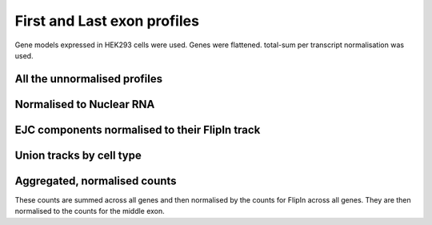 First and Last exon profiles
=============================

Gene models expressed in HEK293 cells were used. Genes were flattened. total-sum per transcript normalisation was used. 


All the unnormalised profiles
------------------------------

.. report:: NormalisedProfiles.NormalisedFirstLastExons
   :render: r-ggplot
   :groupby: track
   :layout: column-3
   :statement: aes(x=bin, y=area, col=slice) +  facet_grid(slice~.) + theme_bw() + guides(color=F) + geom_vline( xintercept=c(250, 308, 558, 744), lty=2, col="grey75") + geom_line() + scale_x_continuous(breaks=c(125,279,433,651,869), labels=c("Upstream", "First", "CDS", "Last", "Downstream"))

   Unnormalised metagene profiles seperating out the first and last exons of the gene



Normalised to Nuclear RNA
--------------------------

.. report:: NormalisedProfiles.NormalisedFirstLastExons
   :render: r-ggplot
   :groupby: track
   :layout: column-3
   :statement: aes(x=bin, y=normed, col=slice) +  facet_grid(slice~.) + theme_bw() + guides(color=F) + geom_vline( xintercept=c(250, 308, 558, 744), lty=2, col="grey75") + geom_line() + scale_x_continuous(breaks=c(125,279,433,651,869), labels=c("Upstream", "First", "CDS", "Last", "Downstream"))

   Unnormalised metagene profiles seperating out the first and last exons of the gene


EJC components normalised to their FlipIn track
--------------------------------------------------

.. report:: NormalisedProfiles.GFPNormalisedFirstLastExons
   :render: r-ggplot
   :groupby: track
   :tracks: r(GFP)
   :layout: column-3
   :statement: aes(x=bin, y=normed, col=slice) +  facet_grid(slice~.) + theme_bw() + guides(color=F) + geom_vline( xintercept=c(250, 308, 558, 744), lty=2, col="grey75") + geom_line() + scale_x_continuous(breaks=c(125,279,433,651,869), labels=c("Upstream", "First", "CDS", "Last", "Downstream"))


Union tracks by cell type
--------------------------


.. report:: NormalisedProfiles.NormalisedFirstLastExons
   :render: r-ggplot
   :groupby: slice
   :slices: union
   :tracks: r(FLAG)
   :layout: column-3
   :statement: aes(x=bin, y=area, col=track) +  facet_grid(track~.) + theme_bw() + guides(color=F) + geom_vline( xintercept=c(250, 308, 558, 744), lty=2, col="grey75") + geom_line() + scale_x_continuous(breaks=c(125,279,433,651,869), labels=c("Upstream", "First", "CDS", "Last", "Downstream"))

   TREX components unnormalised metagene profiles seperating out the first and last exons of the gene


.. report:: NormalisedProfiles.NormalisedFirstLastExons
   :render: r-ggplot
   :groupby: slice
   :slices: union
   :tracks: r(GFP)
   :layout: column-3
   :statement: aes(x=bin, y=area, col=track) +  facet_grid(track~.) + theme_bw() + guides(color=F) + geom_vline( xintercept=c(250, 308, 558, 744), lty=2, col="grey75") + geom_line() + scale_x_continuous(breaks=c(125,279,433,651,869), labels=c("Upstream", "First", "CDS", "Last", "Downstream"))

   EJC components unnormalised metagene profiles seperating out the first and last exons of the gene


.. report:: NormalisedProfiles.NormalisedFirstLastExons
   :render: r-ggplot
   :groupby: slice
   :slices: union
   :tracks: r(FLAG)
   :layout: column-3
   :statement: aes(x=bin, y=normed, col=track) +  facet_grid(track~.) + theme_bw() + guides(color=F) + geom_vline( xintercept=c(250, 308, 558, 744), lty=2, col="grey75") + geom_line() + scale_x_continuous(breaks=c(125,279,433,651,869), labels=c("Upstream", "First", "CDS", "Last", "Downstream"))

   TREX components normalised metagene profiles seperating out the first and last exons of the gene


.. report:: NormalisedProfiles.NormalisedFirstLastExons
   :render: r-ggplot
   :groupby: slice
   :slices: union
   :tracks: r(GFP)
   :layout: column-3
   :statement: aes(x=bin, y=normed, col=track) +  facet_grid(track~., scale="free_y") + theme_bw() + guides(color=F) + geom_vline( xintercept=c(250, 308, 558, 744), lty=2, col="grey75") + geom_line() + scale_x_continuous(breaks=c(125,279,433,651,869), labels=c("Upstream", "First", "CDS", "Last", "Downstream"))

   EJC components normalised metagene profiles seperating out the first and last exons of the gene


.. report:: NormalisedProfiles.GFPNormalisedFirstLastExons
   :render: r-ggplot
   :groupby: slice
   :slices: union
   :tracks: r(GFP)
   :layout: column-3
   :statement: aes(x=bin, y=normed, col=track) +  facet_grid(track~., scale="free_y") + theme_bw() + guides(color=F) + geom_vline( xintercept=c(250, 308, 558, 744), lty=2, col="grey75") + geom_line() + scale_x_continuous(breaks=c(125,279,433,651,869), labels=c("Upstream", "First", "CDS", "Last", "Downstream"))

   EJC components metagene profiles normalised to FlipIn seperating out the first and last exons of the gene


Aggregated, normalised counts
------------------------------


These counts are summed across all genes and then normalised by the counts for FlipIn across all genes. They are then normalised to the counts for the middle exon. 

.. report:: NormalisedProfiles.FirstLastExonCount
   :render: r-ggplot
   :slices: r(R.)
   :layout: row
   :statement: aes(x=exon, y=log2(normed_count), col=slice) + geom_point() + facet_wrap(~protein) + theme_bw() + scale_x_discrete(limits=c("first_exon", "middle_exon", "last_exon"), labels=c("First", "CDS", "Last")) + theme(aspect.ratio=1) + ylab("LogFC compared to middle exons")

   Normalised counts across first, last and middle exons.
